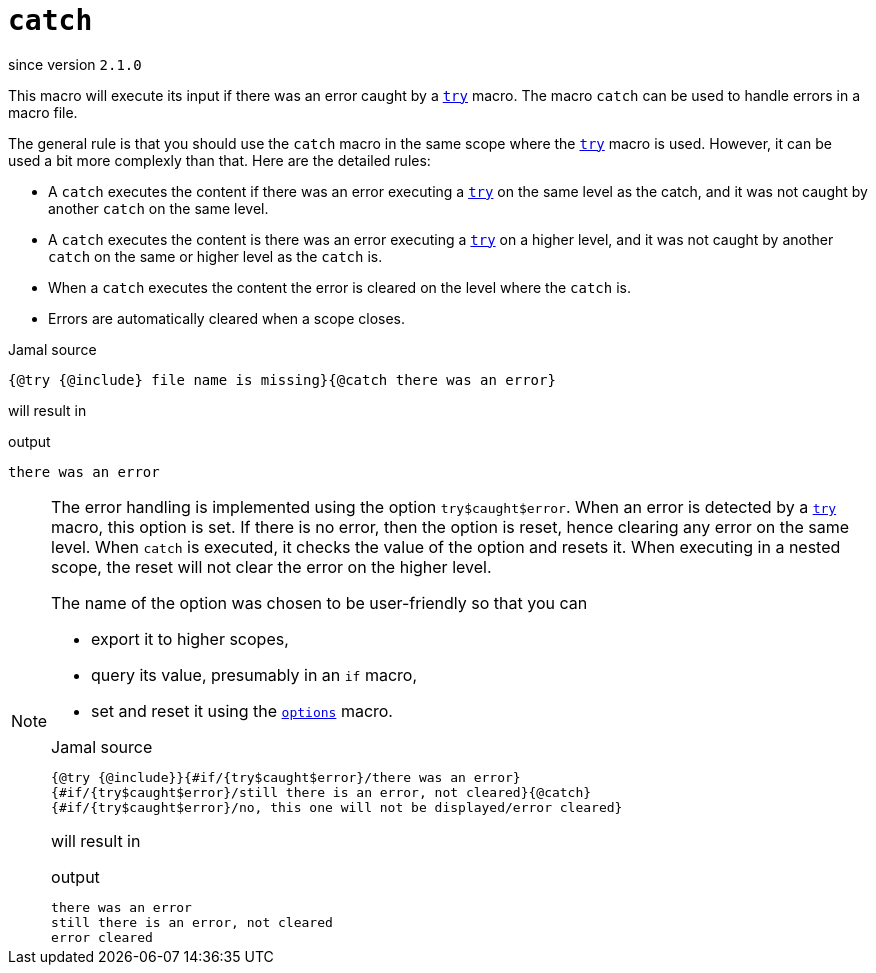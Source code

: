 
= `catch`

since version `2.1.0`




This macro will execute its input if there was an error caught by a link:try[`try`] macro.
The macro `catch` can be used to handle errors in a macro file.

The general rule is that you should use the `catch` macro in the same scope where the link:try[`try`] macro is used.
However, it can be used a bit more complexly than that.
Here are the detailed rules:

* A `catch` executes the content if there was an error executing a link:try[`try`] on the same level as the catch, and it was not caught by another `catch` on the same level.

* A `catch` executes the content is there was an error executing a link:try[`try`] on a higher level, and it was not caught by another `catch` on the same or higher level as the `catch` is.

* When a `catch` executes the content the error is cleared on the level where the `catch` is.

* Errors are automatically cleared when a scope closes.

.Jamal source
[source]
----
{@try {@include} file name is missing}{@catch there was an error}
----

will result in

.output
[source]
----
there was an error
----


[NOTE]
====
The error handling is implemented using the option `try$caught$error`.
When an error is detected by a link:try[`try`] macro, this option is set.
If there is no error, then the option is reset, hence clearing any error on the same level.
When `catch` is executed, it checks the value of the option and resets it.
When executing in a nested scope, the reset will not clear the error on the higher level.

The name of the option was chosen to be user-friendly so that you can

* export it to higher scopes,
* query its value, presumably in an `if` macro,
* set and reset it using the <<options,`options`>> macro.

.Jamal source
[source]
----
{@try {@include}}{#if/{try$caught$error}/there was an error}
{#if/{try$caught$error}/still there is an error, not cleared}{@catch}
{#if/{try$caught$error}/no, this one will not be displayed/error cleared}
----

will result in

.output
[source]
----
there was an error
still there is an error, not cleared
error cleared
----


====
